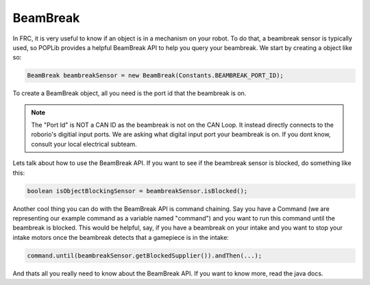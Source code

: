 BeamBreak
=========

In FRC, it is very useful to know if an object is in a mechanism on your robot. To do 
that, a beambreak sensor is typically used, so POPLib provides a helpful BeamBreak API 
to help you query your beambreak. We start by creating a object like so:

.. code-block:: java

    BeamBreak beambreakSensor = new BeamBreak(Constants.BEAMBREAK_PORT_ID);

To create a BeamBreak object, all you need is the port id that the beambreak is on.

.. note:: 

    The "Port Id" is NOT a CAN ID as the beambreak is not on the CAN Loop. It instead 
    directly connects to the roborio's digitial input ports. We are asking what digital 
    input port your beambreak is on. If you dont know, consult your local electrical subteam.

Lets talk about how to use the BeamBreak API. If you want to see if the beambreak sensor is 
blocked, do something like this:

.. code-block:: java

    boolean isObjectBlockingSensor = beambreakSensor.isBlocked();

Another cool thing you can do with the BeamBreak API is command chaining. Say you have a Command 
(we are representing our example command as a variable named "command") and you want to run this 
command until the beambreak is blocked. This would be helpful, say, if you have a beambreak on your 
intake and you want to stop your intake motors once the beambreak detects that a gamepiece is in the 
intake:

.. code-block:: java

    command.until(beambreakSensor.getBlockedSupplier()).andThen(...);

And thats all you really need to know about the BeamBreak API. If you want to know more, read the java 
docs.